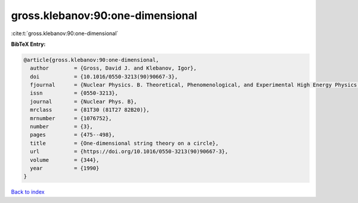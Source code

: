 gross.klebanov:90:one-dimensional
=================================

:cite:t:`gross.klebanov:90:one-dimensional`

**BibTeX Entry:**

.. code-block:: bibtex

   @article{gross.klebanov:90:one-dimensional,
     author        = {Gross, David J. and Klebanov, Igor},
     doi           = {10.1016/0550-3213(90)90667-3},
     fjournal      = {Nuclear Physics. B. Theoretical, Phenomenological, and Experimental High Energy Physics. Quantum Field Theory and Statistical Systems},
     issn          = {0550-3213},
     journal       = {Nuclear Phys. B},
     mrclass       = {81T30 (81T27 82B20)},
     mrnumber      = {1076752},
     number        = {3},
     pages         = {475--498},
     title         = {One-dimensional string theory on a circle},
     url           = {https://doi.org/10.1016/0550-3213(90)90667-3},
     volume        = {344},
     year          = {1990}
   }

`Back to index <../By-Cite-Keys.html>`_
